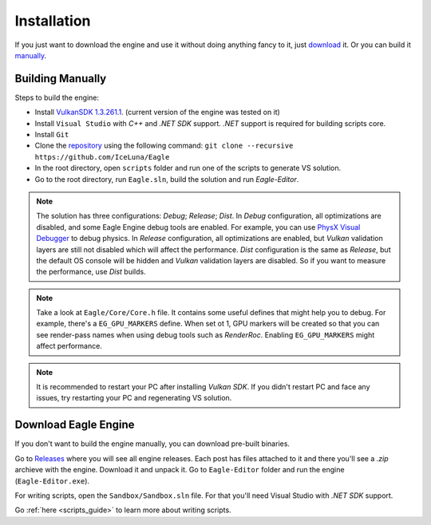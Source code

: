 .. _installation_guide:

Installation
============

If you just want to download the engine and use it without doing anything fancy to it, just `download`_ it. Or you can build it `manually`_.

.. _manually:

Building Manually
-----------------
Steps to build the engine:

- Install `VulkanSDK 1.3.261.1 <https://sdk.lunarg.com/sdk/download/1.3.261.1/windows/VulkanSDK-1.3.261.1-Installer.exe>`_. (current version of the engine was tested on it)
- Install ``Visual Studio`` with `C++` and `.NET SDK` support. `.NET` support is required for building scripts core.
- Install ``Git``
- Clone the `repository <https://github.com/iceluna/eagle>`_ using the following command: ``git clone --recursive https://github.com/IceLuna/Eagle``
- In the root directory, open ``scripts`` folder and run one of the scripts to generate VS solution.
- Go to the root directory, run ``Eagle.sln``, build the solution and run `Eagle-Editor`.

.. note::
	
	The solution has three configurations: `Debug`; `Release`; `Dist`.
	In `Debug` configuration, all optimizations are disabled, and some Eagle Engine debug tools are enabled. For example, you can use `PhysX Visual Debugger <https://developer.nvidia.com/physx-visual-debugger>`_ to debug physics.
	In `Release` configuration, all optimizations are enabled, but `Vulkan` validation layers are still not disabled which will affect the performance.
	`Dist` configuration is the same as `Release`, but the default OS console will be hidden and `Vulkan` validation layers are disabled. So if you want to measure the performance, use `Dist` builds.

.. note::
	
	Take a look at ``Eagle/Core/Core.h`` file. It contains some useful defines that might help you to debug.
	For example, there's a ``EG_GPU_MARKERS`` define. When set ot 1, GPU markers will be created so that you can see render-pass names when using debug tools such as `RenderRoc`.
	Enabling ``EG_GPU_MARKERS`` might affect performance.

.. note::
	
	It is recommended to restart your PC after installing `Vulkan SDK`. If you didn't restart PC and face any issues, try restarting your PC and regenerating VS solution.

.. _download:

Download Eagle Engine
---------------------
If you don't want to build the engine manually, you can download pre-built binaries.

Go to `Releases <https://github.com/IceLuna/Eagle/releases>`_ where you will see all engine releases. Each post has files attached to it and
there you'll see a `.zip` archieve with the engine. Download it and unpack it. Go to ``Eagle-Editor`` folder and run the engine (``Eagle-Editor.exe``).

For writing scripts, open the ``Sandbox/Sandbox.sln`` file. For that you'll need Visual Studio with `.NET SDK` support.

Go :ref:`here <scripts_guide>` to learn more about writing scripts.
